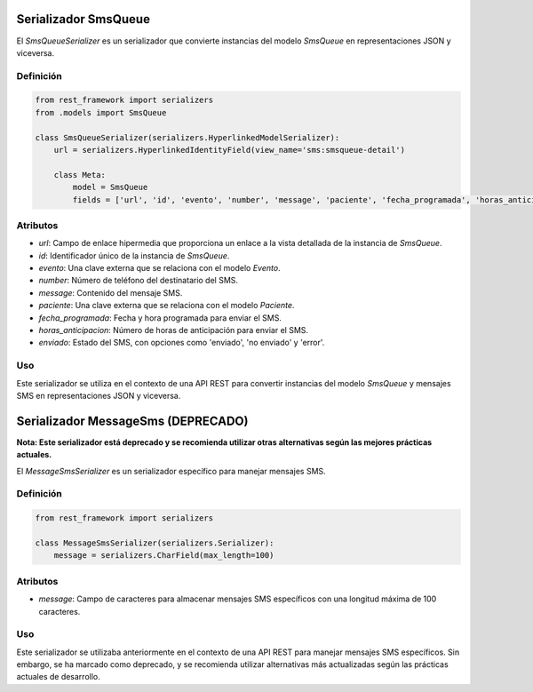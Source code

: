 .. _sms_queue_serializer

Serializador SmsQueue
=======================

El `SmsQueueSerializer` es un serializador que convierte instancias del modelo `SmsQueue` en representaciones JSON y viceversa.

Definición
----------

.. code-block:: python

    from rest_framework import serializers
    from .models import SmsQueue

    class SmsQueueSerializer(serializers.HyperlinkedModelSerializer):
        url = serializers.HyperlinkedIdentityField(view_name='sms:smsqueue-detail')

        class Meta:
            model = SmsQueue
            fields = ['url', 'id', 'evento', 'number', 'message', 'paciente', 'fecha_programada', 'horas_anticipacion', "enviado"]

Atributos
---------

- `url`: Campo de enlace hipermedia que proporciona un enlace a la vista detallada de la instancia de `SmsQueue`.
- `id`: Identificador único de la instancia de `SmsQueue`.
- `evento`: Una clave externa que se relaciona con el modelo `Evento`.
- `number`: Número de teléfono del destinatario del SMS.
- `message`: Contenido del mensaje SMS.
- `paciente`: Una clave externa que se relaciona con el modelo `Paciente`.
- `fecha_programada`: Fecha y hora programada para enviar el SMS.
- `horas_anticipacion`: Número de horas de anticipación para enviar el SMS.
- `enviado`: Estado del SMS, con opciones como 'enviado', 'no enviado' y 'error'.

Uso
---

Este serializador se utiliza en el contexto de una API REST para convertir instancias del modelo `SmsQueue` y mensajes SMS en representaciones JSON y viceversa.


Serializador MessageSms (DEPRECADO)
======================================

**Nota: Este serializador está deprecado y se recomienda utilizar otras alternativas según las mejores prácticas actuales.**

El `MessageSmsSerializer` es un serializador específico para manejar mensajes SMS.

Definición
----------

.. code-block:: python

    from rest_framework import serializers

    class MessageSmsSerializer(serializers.Serializer):
        message = serializers.CharField(max_length=100)

Atributos
---------

- `message`: Campo de caracteres para almacenar mensajes SMS específicos con una longitud máxima de 100 caracteres.

Uso
---

Este serializador se utilizaba anteriormente en el contexto de una API REST para manejar mensajes SMS específicos. Sin embargo, se ha marcado como deprecado, y se recomienda utilizar alternativas más actualizadas según las prácticas actuales de desarrollo.



